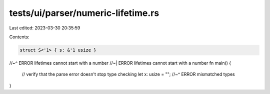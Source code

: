 tests/ui/parser/numeric-lifetime.rs
===================================

Last edited: 2023-03-30 20:35:59

Contents:

.. code-block:: rs

    struct S<'1> { s: &'1 usize }
//~^ ERROR lifetimes cannot start with a number
//~| ERROR lifetimes cannot start with a number
fn main() {
    // verify that the parse error doesn't stop type checking
    let x: usize = "";
    //~^ ERROR mismatched types
}


